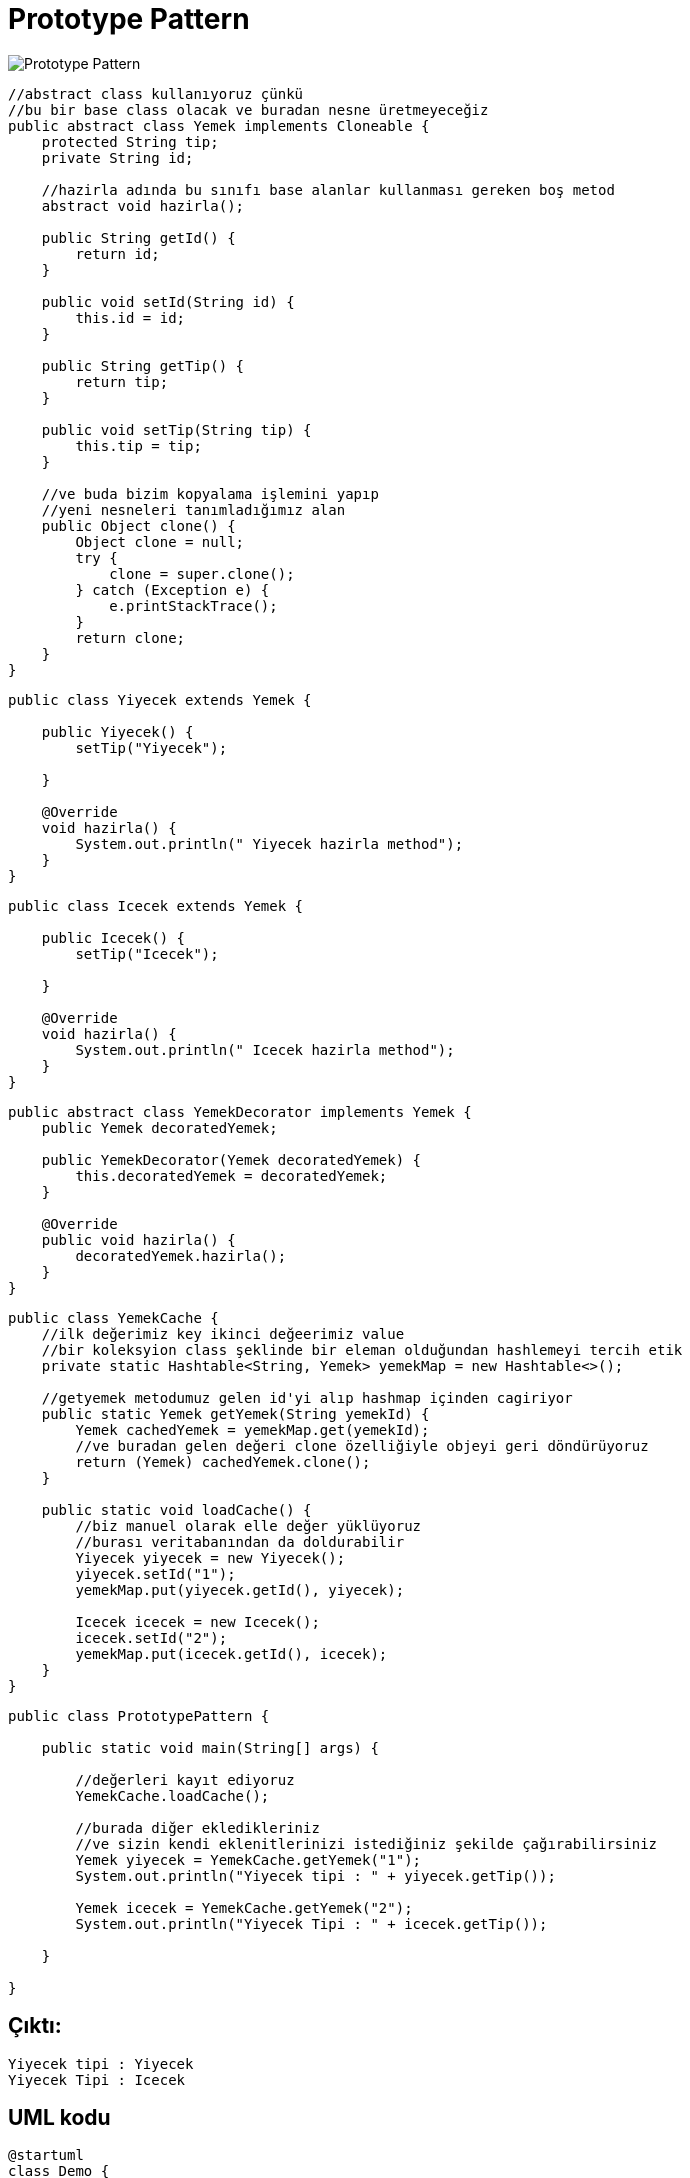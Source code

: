 # Prototype Pattern

image::prototype.png[Prototype Pattern]

```java
//abstract class kullanıyoruz çünkü
//bu bir base class olacak ve buradan nesne üretmeyeceğiz
public abstract class Yemek implements Cloneable {
    protected String tip;
    private String id;

    //hazirla adında bu sınıfı base alanlar kullanması gereken boş metod
    abstract void hazirla();

    public String getId() {
        return id;
    }

    public void setId(String id) {
        this.id = id;
    }

    public String getTip() {
        return tip;
    }

    public void setTip(String tip) {
        this.tip = tip;
    }

    //ve buda bizim kopyalama işlemini yapıp
    //yeni nesneleri tanımladığımız alan
    public Object clone() {
        Object clone = null;
        try {
            clone = super.clone();
        } catch (Exception e) {
            e.printStackTrace();
        }
        return clone;
    }
}

```


```java
public class Yiyecek extends Yemek {

    public Yiyecek() {
        setTip("Yiyecek");

    }

    @Override
    void hazirla() {
        System.out.println(" Yiyecek hazirla method");
    }
}
```


```java

public class Icecek extends Yemek {

    public Icecek() {
        setTip("Icecek");

    }

    @Override
    void hazirla() {
        System.out.println(" Icecek hazirla method");
    }
}   

```

```java
public abstract class YemekDecorator implements Yemek {
    public Yemek decoratedYemek;

    public YemekDecorator(Yemek decoratedYemek) {
        this.decoratedYemek = decoratedYemek;
    }

    @Override
    public void hazirla() {
        decoratedYemek.hazirla();
    }
}

```


```java
public class YemekCache {
    //ilk değerimiz key ikinci değeerimiz value
    //bir koleksyion class şeklinde bir eleman olduğundan hashlemeyi tercih etik
    private static Hashtable<String, Yemek> yemekMap = new Hashtable<>();

    //getyemek metodumuz gelen id'yi alıp hashmap içinden cagiriyor
    public static Yemek getYemek(String yemekId) {
        Yemek cachedYemek = yemekMap.get(yemekId);
        //ve buradan gelen değeri clone özelliğiyle objeyi geri döndürüyoruz
        return (Yemek) cachedYemek.clone();
    }

    public static void loadCache() {
        //biz manuel olarak elle değer yüklüyoruz
        //burası veritabanından da doldurabilir
        Yiyecek yiyecek = new Yiyecek();
        yiyecek.setId("1");
        yemekMap.put(yiyecek.getId(), yiyecek);

        Icecek icecek = new Icecek();
        icecek.setId("2");
        yemekMap.put(icecek.getId(), icecek);
    }
}
```



```java
public class PrototypePattern {

    public static void main(String[] args) {

        //değerleri kayıt ediyoruz
        YemekCache.loadCache();

        //burada diğer ekledikleriniz
        //ve sizin kendi eklenitlerinizi istediğiniz şekilde çağırabilirsiniz
        Yemek yiyecek = YemekCache.getYemek("1");
        System.out.println("Yiyecek tipi : " + yiyecek.getTip());

        Yemek icecek = YemekCache.getYemek("2");
        System.out.println("Yiyecek Tipi : " + icecek.getTip());

    }

}

```

## Çıktı:
 
```java
Yiyecek tipi : Yiyecek
Yiyecek Tipi : Icecek
```

## UML kodu

```java
@startuml
class Demo {
  void main()
}


class Yemek {
  -  String id 
  -  String tip

   + {abstract} void hazirla()
   + Object clone()
}

class Yiyecek {
   + Yiyecek()
   + void hazirla()
}

class Iceecek {
   + Iceecek()
   + void hazirla()
}

class YemekCache {
  - {static} Hashtable<String, Yemek> yemekMap
    
  + {static} Yemek getYemek(String yemekId)
  + {static}  void loadCache() {
}


interface Clonable

Clonable <|-- Yemek : implemente eder
Yemek <|-- Yiyecek : implenete eder
Yemek <|-- Iceecek : implenete eder
Yemek <|-- YemekCache : klonlar
Demo --> YemekCache : Sorar
@enduml

```
